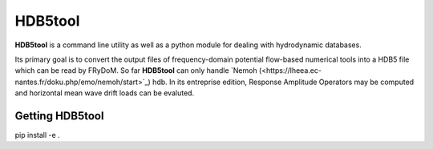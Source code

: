 HDB5tool
========

**HDB5tool** is a command line utility as well as a python module for dealing with hydrodynamic databases.

Its primary goal is to convert the output files of frequency-domain potential flow-based numerical tools into a HDB5 file which can be read by FRyDoM. So far **HDB5tool** can only handle `Nemoh
(<https://lheea.ec-nantes.fr/doku.php/emo/nemoh/start>`_) hdb. In its entreprise edition, Response Amplitude Operators may be computed and horizontal mean wave drift loads can be evaluted.


Getting HDB5tool
----------------

pip install -e .
